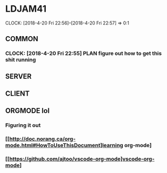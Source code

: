 * LDJAM41
  CLOCK: [2018-4-20 Fri 22:56]--[2018-4-20 Fri 22:57] =>  0:1
  :PROPERTIES:
  :CLOCK_MODELINE_TOTAL: today
  :END:
** COMMON
*** CLOCK: [2018-4-20 Fri 22:55] PLAN figure out how to get this shit running
** SERVER
** CLIENT
** ORGMODE lol
*** Figuring it out
*** [[http://doc.norang.ca/org-mode.html#HowToUseThisDocument]learning org-mode]
*** [[https://github.com/ajtoo/vscode-org-mode]vscode-org-mode]
